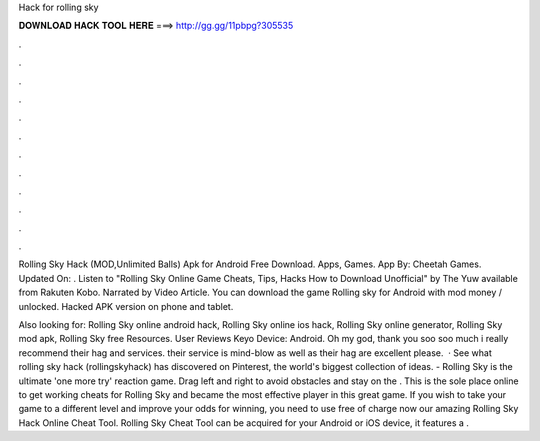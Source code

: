 Hack for rolling sky



𝐃𝐎𝐖𝐍𝐋𝐎𝐀𝐃 𝐇𝐀𝐂𝐊 𝐓𝐎𝐎𝐋 𝐇𝐄𝐑𝐄 ===> http://gg.gg/11pbpg?305535



.



.



.



.



.



.



.



.



.



.



.



.

Rolling Sky Hack (MOD,Unlimited Balls) Apk for Android Free Download. Apps, Games. App By: Cheetah Games. Updated On: . Listen to "Rolling Sky Online Game Cheats, Tips, Hacks How to Download Unofficial" by The Yuw available from Rakuten Kobo. Narrated by Video Article. You can download the game Rolling sky for Android with mod money / unlocked. Hacked APK version on phone and tablet.

Also looking for: Rolling Sky online android hack, Rolling Sky online ios hack, Rolling Sky online generator, Rolling Sky mod apk, Rolling Sky free Resources. User Reviews Keyo Device: Android. Oh my god, thank you soo soo much i really recommend their hag and services. their service is mind-blow as well as their hag are excellent please.  · See what rolling sky hack (rollingskyhack) has discovered on Pinterest, the world's biggest collection of ideas. - Rolling Sky is the ultimate 'one more try' reaction game. Drag left and right to avoid obstacles and stay on the . This is the sole place online to get working cheats for Rolling Sky and became the most effective player in this great game. If you wish to take your game to a different level and improve your odds for winning, you need to use free of charge now our amazing Rolling Sky Hack Online Cheat Tool. Rolling Sky Cheat Tool can be acquired for your Android or iOS device, it features a .
